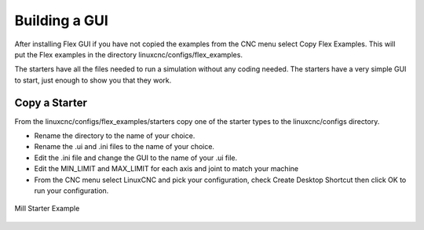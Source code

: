 Building a GUI
==============

After installing Flex GUI if you have not copied the examples from the CNC menu
select Copy Flex Examples. This will put the Flex examples in the directory
linuxcnc/configs/flex_examples.

The starters have all the files needed to run a simulation without any coding
needed. The starters have a very simple GUI to start, just enough to show you
that they work.

Copy a Starter
--------------

From the linuxcnc/configs/flex_examples/starters copy one of the starter types
to the linuxcnc/configs directory.

* Rename the directory to the name of your choice.
* Rename the .ui and .ini files to the name of your choice.
* Edit the .ini file and change the GUI to the name of your .ui file.
* Edit the MIN_LIMIT and MAX_LIMIT for each axis and joint to match your machine
* From the CNC menu select LinuxCNC and pick your configuration, check Create
  Desktop Shortcut then click OK to run your configuration.

.. figure:: /images/build-01.png
   :align: center

   Mill Starter Example

